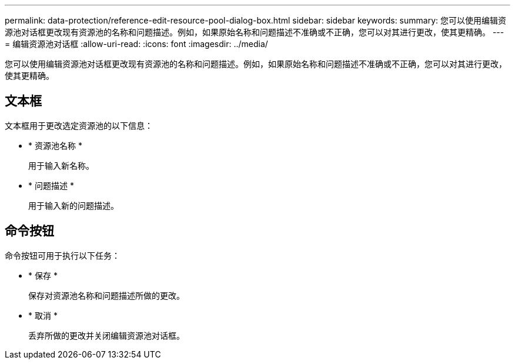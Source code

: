 ---
permalink: data-protection/reference-edit-resource-pool-dialog-box.html 
sidebar: sidebar 
keywords:  
summary: 您可以使用编辑资源池对话框更改现有资源池的名称和问题描述。例如，如果原始名称和问题描述不准确或不正确，您可以对其进行更改，使其更精确。 
---
= 编辑资源池对话框
:allow-uri-read: 
:icons: font
:imagesdir: ../media/


[role="lead"]
您可以使用编辑资源池对话框更改现有资源池的名称和问题描述。例如，如果原始名称和问题描述不准确或不正确，您可以对其进行更改，使其更精确。



== 文本框

文本框用于更改选定资源池的以下信息：

* * 资源池名称 *
+
用于输入新名称。

* * 问题描述 *
+
用于输入新的问题描述。





== 命令按钮

命令按钮可用于执行以下任务：

* * 保存 *
+
保存对资源池名称和问题描述所做的更改。

* * 取消 *
+
丢弃所做的更改并关闭编辑资源池对话框。


